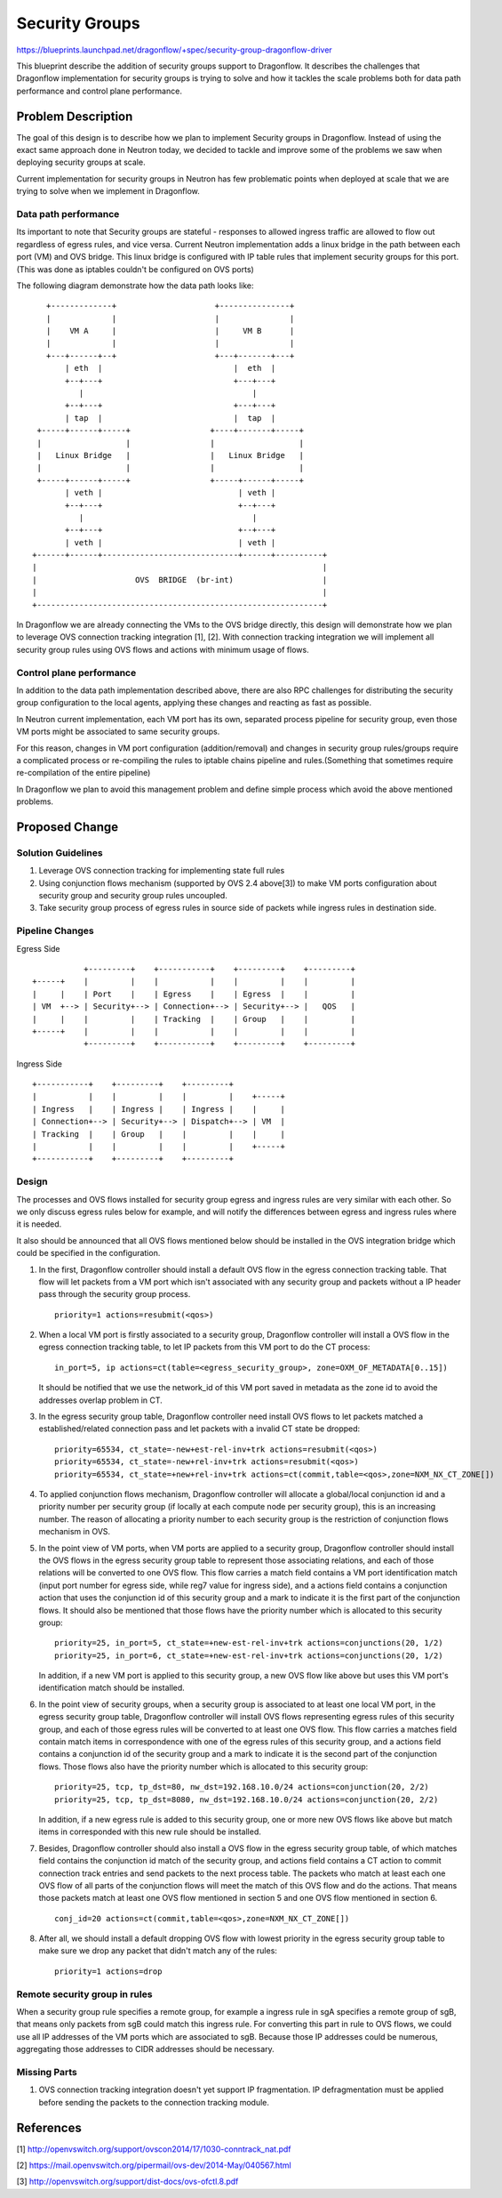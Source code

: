..
 This work is licensed under a Creative Commons Attribution 3.0 Unported
 License.

 https://creativecommons.org/licenses/by/3.0/legalcode

===============
Security Groups
===============

https://blueprints.launchpad.net/dragonflow/+spec/security-group-dragonflow-driver

This blueprint describe the addition of security groups support to Dragonflow.
It describes the challenges that Dragonflow implementation for security groups
is trying to solve and how it tackles the scale problems both for data path
performance and control plane performance.


Problem Description
===================

The goal of this design is to describe how we plan to implement Security
groups in Dragonflow.
Instead of using the exact same approach done in Neutron today, we decided to
tackle and improve some of the problems we saw when deploying security groups
at scale.

Current implementation for security groups in Neutron has few problematic
points when deployed at scale that we are trying to solve when we implement in
Dragonflow.

Data path performance
---------------------
Its important to note that Security groups are stateful - responses to allowed
ingress traffic are allowed to flow out regardless of egress rules, and vice
versa. Current Neutron implementation adds a linux bridge in the path between
each port (VM) and OVS bridge.
This linux bridge is configured with IP table rules that implement security
groups for this port. (This was done as iptables couldn't be configured on OVS
ports)

The following diagram demonstrate how the data path looks like:

::

       +-------------+                     +---------------+
       |             |                     |               |
       |    VM A     |                     |     VM B      |
       |             |                     |               |
       +---+------+--+                     +---+-------+---+
           | eth  |                            |  eth  |
           +--+---+                            +---+---+
              |                                    |
           +--+---+                            +---+---+
           | tap  |                            |  tap  |
     +-----+------+-----+                 +----+-------+-----+
     |                  |                 |                  |
     |   Linux Bridge   |                 |   Linux Bridge   |
     |                  |                 |                  |
     +-----+------+-----+                 +-----+------+-----+
           | veth |                             | veth |
           +--+---+                             +--+---+
              |                                    |
           +--+---+                             +--+---+
           | veth |                             | veth |
    +------+------+-----------------------------+------+----------+
    |                                                             |
    |                     OVS  BRIDGE  (br-int)                   |
    |                                                             |
    +-------------------------------------------------------------+

In Dragonflow we are already connecting the VMs to the OVS bridge directly,
this design will demonstrate how we plan to leverage OVS connection tracking
integration [1], [2]. With connection tracking integration we will implement
all security group rules using OVS flows and actions with minimum usage of
flows.

Control plane performance
-------------------------
In addition to the data path implementation described above, there are also
RPC challenges for distributing the security group configuration to the local
agents, applying these changes and reacting as fast as possible.

In Neutron current implementation, each VM port has its own, separated process
pipeline for security group, even those VM ports might be associated to same
security groups.

For this reason, changes in VM port configuration (addition/removal) and
changes in security group rules/groups require a complicated process or
re-compiling the rules to iptable chains pipeline and rules.(Something that
sometimes require re-compilation of the entire pipeline)

In Dragonflow we plan to avoid this management problem and define simple
process which avoid the above mentioned problems.

Proposed Change
===============

Solution Guidelines
-------------------
1) Leverage OVS connection tracking for implementing state full rules
2) Using conjunction flows mechanism (supported by OVS 2.4 above[3]) to make
   VM ports configuration about security group and security group rules
   uncoupled.
3) Take security group process of egress rules in source side of packets while
   ingress rules in destination side.

Pipeline Changes
----------------
Egress Side

::

               +---------+    +-----------+    +---------+    +---------+
    +-----+    |         |    |           |    |         |    |         |
    |     |    | Port    |    | Egress    |    | Egress  |    |         |
    | VM  +--> | Security+--> | Connection+--> | Security+--> |   QOS   |
    |     |    |         |    | Tracking  |    | Group   |    |         |
    +-----+    |         |    |           |    |         |    |         |
               +---------+    +-----------+    +---------+    +---------+

Ingress Side

::

    +-----------+    +---------+    +---------+
    |           |    |         |    |         |    +-----+
    | Ingress   |    | Ingress |    | Ingress |    |     |
    | Connection+--> | Security+--> | Dispatch+--> | VM  |
    | Tracking  |    | Group   |    |         |    |     |
    |           |    |         |    |         |    +-----+
    +-----------+    +---------+    +---------+

Design
------
The processes and OVS flows installed for security group egress and ingress
rules are very similar with each other. So we only discuss egress rules below
for example, and will notify the differences between egress and ingress rules
where it is needed.

It also should be announced that all OVS flows mentioned below should be
installed in the OVS integration bridge which could be specified in the
configuration.

1) In the first, Dragonflow controller should install a default OVS flow in
   the egress connection tracking table. That flow will let packets from a VM
   port which isn't associated with any security group and packets without a IP
   header pass through the security group process.
   ::

        priority=1 actions=resubmit(<qos>)

2) When a local VM port is firstly associated to a security group, Dragonflow
   controller will install a OVS flow in the egress connection tracking table,
   to let IP packets from this VM port to do the CT process:
   ::

        in_port=5, ip actions=ct(table=<egress_security_group>, zone=OXM_OF_METADATA[0..15])

   It should be notified that we use the network_id of this VM port saved in
   metadata as the zone id to avoid the addresses overlap problem in CT.

3) In the egress security group table, Dragonflow controller need install OVS
   flows to let packets matched a established/related connection pass and let
   packets with a invalid CT state be dropped:
   ::

       priority=65534, ct_state=-new+est-rel-inv+trk actions=resubmit(<qos>)
       priority=65534, ct_state=-new+rel-inv+trk actions=resubmit(<qos>)
       priority=65534, ct_state=+new+rel-inv+trk actions=ct(commit,table=<qos>,zone=NXM_NX_CT_ZONE[])

4) To applied conjunction flows mechanism, Dragonflow controller will allocate
   a global/local conjunction id and a priority number per security group (if
   locally at each compute node per security group), this is an increasing
   number. The reason of allocating a priority number to each security group is
   the restriction of conjunction flows mechanism in OVS.

5) In the point view of VM ports, when VM ports are applied to a security
   group, Dragonflow controller should install the OVS flows in the egress
   security group table to represent those associating relations, and each
   of those relations will be converted to one OVS flow. This flow carries a
   match field contains a VM port identification match (input port number
   for egress side, while reg7 value for ingress side), and a actions field
   contains a conjunction action that uses the conjunction id of this security
   group and a mark to indicate it is the first part of the conjunction flows.
   It should also be mentioned that those flows have the priority number which
   is allocated to this security group:
   ::

       priority=25, in_port=5, ct_state=+new-est-rel-inv+trk actions=conjunctions(20, 1/2)
       priority=25, in_port=6, ct_state=+new-est-rel-inv+trk actions=conjunctions(20, 1/2)

   In addition, if a new VM port is applied to this security group, a new OVS
   flow like above but uses this VM port's identification match should be
   installed.

6) In the point view of security groups, when a security group is associated
   to at least one local VM port, in the egress security group table,
   Dragonflow controller will install OVS flows representing egress rules of
   this security group, and each of those egress rules will be converted to at
   least one OVS flow. This flow carries a matches field contain match items
   in correspondence with one of the egress rules of this security group, and a
   actions field contains a conjunction id of the security group and a mark to
   indicate it is the second part of the conjunction flows. Those flows also
   have the priority number which is allocated to this security group:
   ::

       priority=25, tcp, tp_dst=80, nw_dst=192.168.10.0/24 actions=conjunction(20, 2/2)
       priority=25, tcp, tp_dst=8080, nw_dst=192.168.10.0/24 actions=conjunction(20, 2/2)

   In addition, if a new egress rule is added to this security group, one or
   more new OVS flows like above but match items in corresponded with this new
   rule should be installed.

7) Besides, Dragonflow controller should also install a OVS flow in the egress
   security group table, of which matches field contains the conjunction id
   match of the security group, and actions field contains a CT action to
   commit connection track entries and send packets to the next process table.
   The packets who match at least each one OVS flow of all parts of the
   conjunction flows will meet the match of this OVS flow and do the actions.
   That means those packets match at least one OVS flow mentioned in section 5
   and one OVS flow mentioned in section 6.
   ::

       conj_id=20 actions=ct(commit,table=<qos>,zone=NXM_NX_CT_ZONE[])

8) After all, we should install a default dropping OVS flow with lowest
   priority in the egress security group table to make sure we drop any packet
   that didn't match any of the rules:
   ::

       priority=1 actions=drop

Remote security group in rules
------------------------------
When a security group rule specifies a remote group, for example a ingress
rule in sgA specifies a remote group of sgB, that means only packets from sgB
could match this ingress rule. For converting this part in rule to OVS flows,
we could use all IP addresses of the VM ports which are associated to sgB.
Because those IP addresses could be numerous, aggregating those addresses to
CIDR addresses should be necessary.

Missing Parts
-------------
1) OVS connection tracking integration doesn't yet support IP fragmentation.
   IP defragmentation must be applied before sending the packets to the
   connection tracking module.

References
==========
[1] http://openvswitch.org/support/ovscon2014/17/1030-conntrack_nat.pdf

[2] https://mail.openvswitch.org/pipermail/ovs-dev/2014-May/040567.html

[3] http://openvswitch.org/support/dist-docs/ovs-ofctl.8.pdf
